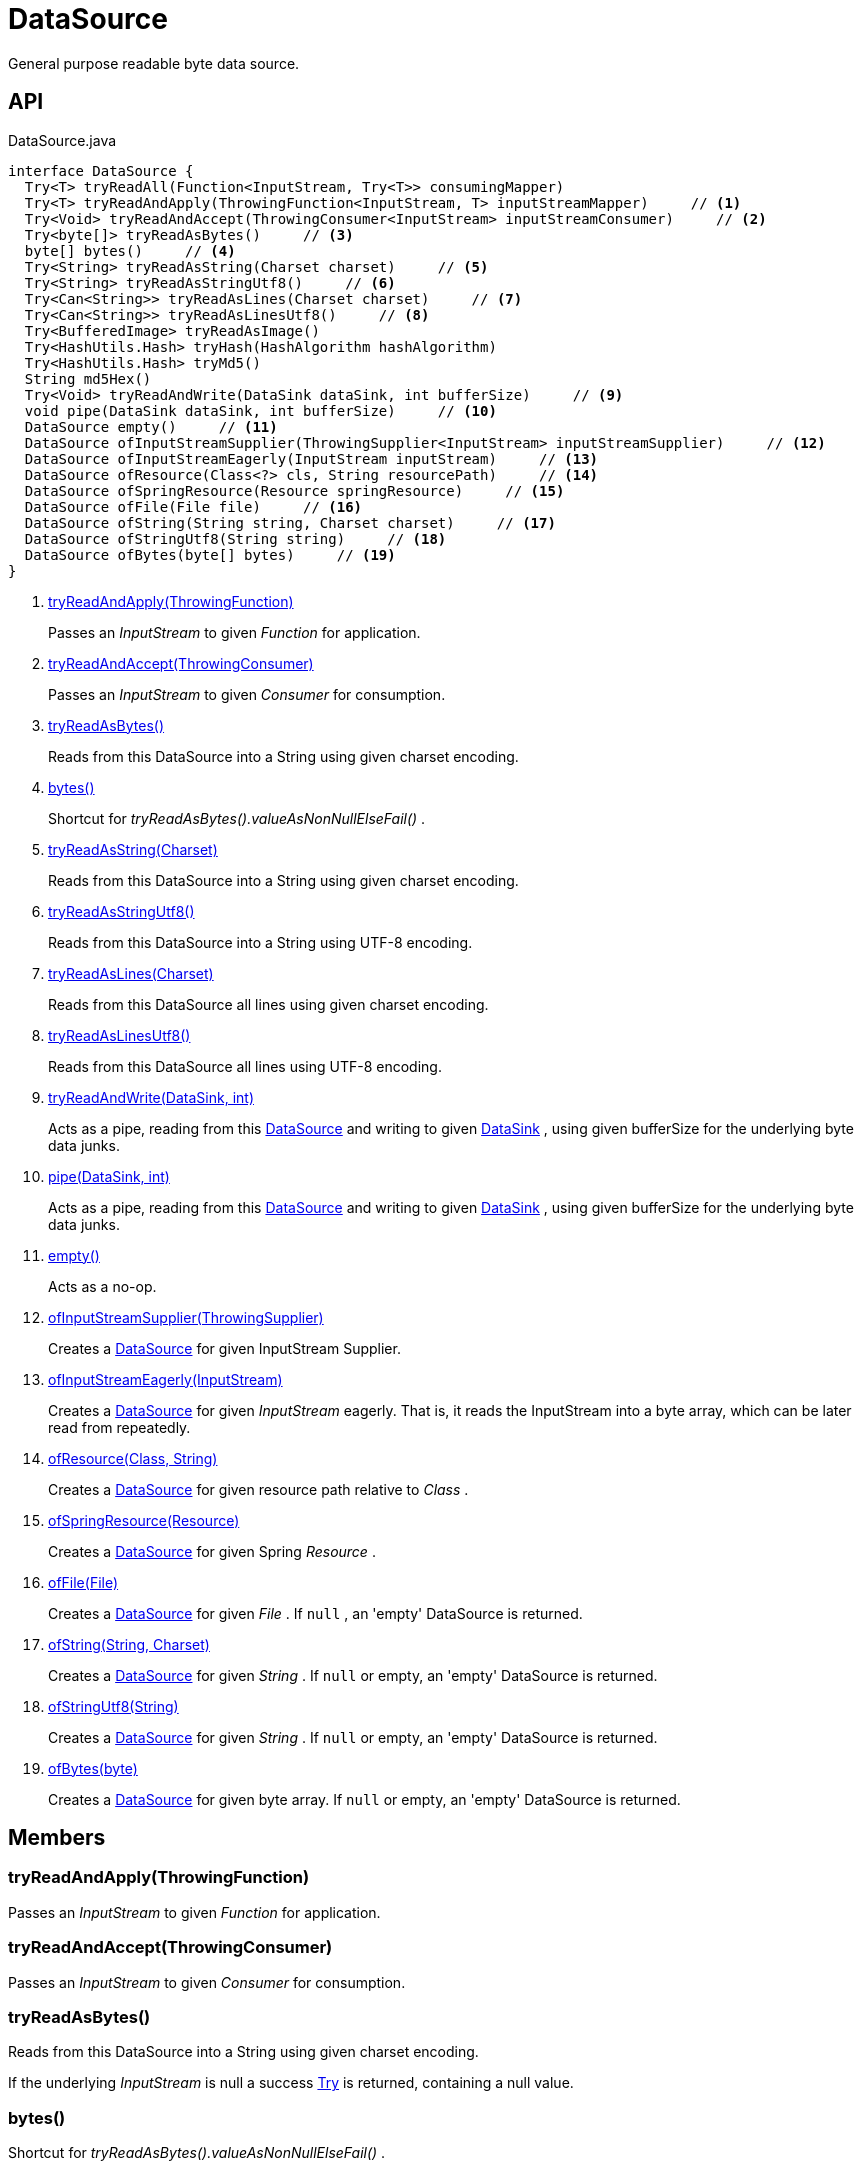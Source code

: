 = DataSource
:Notice: Licensed to the Apache Software Foundation (ASF) under one or more contributor license agreements. See the NOTICE file distributed with this work for additional information regarding copyright ownership. The ASF licenses this file to you under the Apache License, Version 2.0 (the "License"); you may not use this file except in compliance with the License. You may obtain a copy of the License at. http://www.apache.org/licenses/LICENSE-2.0 . Unless required by applicable law or agreed to in writing, software distributed under the License is distributed on an "AS IS" BASIS, WITHOUT WARRANTIES OR  CONDITIONS OF ANY KIND, either express or implied. See the License for the specific language governing permissions and limitations under the License.

General purpose readable byte data source.

== API

[source,java]
.DataSource.java
----
interface DataSource {
  Try<T> tryReadAll(Function<InputStream, Try<T>> consumingMapper)
  Try<T> tryReadAndApply(ThrowingFunction<InputStream, T> inputStreamMapper)     // <.>
  Try<Void> tryReadAndAccept(ThrowingConsumer<InputStream> inputStreamConsumer)     // <.>
  Try<byte[]> tryReadAsBytes()     // <.>
  byte[] bytes()     // <.>
  Try<String> tryReadAsString(Charset charset)     // <.>
  Try<String> tryReadAsStringUtf8()     // <.>
  Try<Can<String>> tryReadAsLines(Charset charset)     // <.>
  Try<Can<String>> tryReadAsLinesUtf8()     // <.>
  Try<BufferedImage> tryReadAsImage()
  Try<HashUtils.Hash> tryHash(HashAlgorithm hashAlgorithm)
  Try<HashUtils.Hash> tryMd5()
  String md5Hex()
  Try<Void> tryReadAndWrite(DataSink dataSink, int bufferSize)     // <.>
  void pipe(DataSink dataSink, int bufferSize)     // <.>
  DataSource empty()     // <.>
  DataSource ofInputStreamSupplier(ThrowingSupplier<InputStream> inputStreamSupplier)     // <.>
  DataSource ofInputStreamEagerly(InputStream inputStream)     // <.>
  DataSource ofResource(Class<?> cls, String resourcePath)     // <.>
  DataSource ofSpringResource(Resource springResource)     // <.>
  DataSource ofFile(File file)     // <.>
  DataSource ofString(String string, Charset charset)     // <.>
  DataSource ofStringUtf8(String string)     // <.>
  DataSource ofBytes(byte[] bytes)     // <.>
}
----

<.> xref:#tryReadAndApply_ThrowingFunction[tryReadAndApply(ThrowingFunction)]
+
--
Passes an _InputStream_ to given _Function_ for application.
--
<.> xref:#tryReadAndAccept_ThrowingConsumer[tryReadAndAccept(ThrowingConsumer)]
+
--
Passes an _InputStream_ to given _Consumer_ for consumption.
--
<.> xref:#tryReadAsBytes_[tryReadAsBytes()]
+
--
Reads from this DataSource into a String using given charset encoding.
--
<.> xref:#bytes_[bytes()]
+
--
Shortcut for _tryReadAsBytes().valueAsNonNullElseFail()_ .
--
<.> xref:#tryReadAsString_Charset[tryReadAsString(Charset)]
+
--
Reads from this DataSource into a String using given charset encoding.
--
<.> xref:#tryReadAsStringUtf8_[tryReadAsStringUtf8()]
+
--
Reads from this DataSource into a String using UTF-8 encoding.
--
<.> xref:#tryReadAsLines_Charset[tryReadAsLines(Charset)]
+
--
Reads from this DataSource all lines using given charset encoding.
--
<.> xref:#tryReadAsLinesUtf8_[tryReadAsLinesUtf8()]
+
--
Reads from this DataSource all lines using UTF-8 encoding.
--
<.> xref:#tryReadAndWrite_DataSink_int[tryReadAndWrite(DataSink, int)]
+
--
Acts as a pipe, reading from this xref:refguide:commons:index/io/DataSource.adoc[DataSource] and writing to given xref:refguide:commons:index/io/DataSink.adoc[DataSink] , using given bufferSize for the underlying byte data junks.
--
<.> xref:#pipe_DataSink_int[pipe(DataSink, int)]
+
--
Acts as a pipe, reading from this xref:refguide:commons:index/io/DataSource.adoc[DataSource] and writing to given xref:refguide:commons:index/io/DataSink.adoc[DataSink] , using given bufferSize for the underlying byte data junks.
--
<.> xref:#empty_[empty()]
+
--
Acts as a no-op.
--
<.> xref:#ofInputStreamSupplier_ThrowingSupplier[ofInputStreamSupplier(ThrowingSupplier)]
+
--
Creates a xref:refguide:commons:index/io/DataSource.adoc[DataSource] for given InputStream Supplier.
--
<.> xref:#ofInputStreamEagerly_InputStream[ofInputStreamEagerly(InputStream)]
+
--
Creates a xref:refguide:commons:index/io/DataSource.adoc[DataSource] for given _InputStream_ eagerly. That is, it reads the InputStream into a byte array, which can be later read from repeatedly.
--
<.> xref:#ofResource_Class_String[ofResource(Class, String)]
+
--
Creates a xref:refguide:commons:index/io/DataSource.adoc[DataSource] for given resource path relative to _Class_ .
--
<.> xref:#ofSpringResource_Resource[ofSpringResource(Resource)]
+
--
Creates a xref:refguide:commons:index/io/DataSource.adoc[DataSource] for given Spring _Resource_ .
--
<.> xref:#ofFile_File[ofFile(File)]
+
--
Creates a xref:refguide:commons:index/io/DataSource.adoc[DataSource] for given _File_ . If `null` , an 'empty' DataSource is returned.
--
<.> xref:#ofString_String_Charset[ofString(String, Charset)]
+
--
Creates a xref:refguide:commons:index/io/DataSource.adoc[DataSource] for given _String_ . If `null` or empty, an 'empty' DataSource is returned.
--
<.> xref:#ofStringUtf8_String[ofStringUtf8(String)]
+
--
Creates a xref:refguide:commons:index/io/DataSource.adoc[DataSource] for given _String_ . If `null` or empty, an 'empty' DataSource is returned.
--
<.> xref:#ofBytes_byte[ofBytes(byte)]
+
--
Creates a xref:refguide:commons:index/io/DataSource.adoc[DataSource] for given byte array. If `null` or empty, an 'empty' DataSource is returned.
--

== Members

[#tryReadAndApply_ThrowingFunction]
=== tryReadAndApply(ThrowingFunction)

Passes an _InputStream_ to given _Function_ for application.

[#tryReadAndAccept_ThrowingConsumer]
=== tryReadAndAccept(ThrowingConsumer)

Passes an _InputStream_ to given _Consumer_ for consumption.

[#tryReadAsBytes_]
=== tryReadAsBytes()

Reads from this DataSource into a String using given charset encoding.

If the underlying _InputStream_ is null a success xref:refguide:commons:index/functional/Try.adoc[Try] is returned, containing a null value.

[#bytes_]
=== bytes()

Shortcut for _tryReadAsBytes().valueAsNonNullElseFail()_ .

[#tryReadAsString_Charset]
=== tryReadAsString(Charset)

Reads from this DataSource into a String using given charset encoding.

If the underlying _InputStream_ is null a success xref:refguide:commons:index/functional/Try.adoc[Try] is returned, containing a null value.

[#tryReadAsStringUtf8_]
=== tryReadAsStringUtf8()

Reads from this DataSource into a String using UTF-8 encoding.

If the underlying _InputStream_ is null a success xref:refguide:commons:index/functional/Try.adoc[Try] is returned, containing a null value.

[#tryReadAsLines_Charset]
=== tryReadAsLines(Charset)

Reads from this DataSource all lines using given charset encoding.

If the underlying _InputStream_ is null a success xref:refguide:commons:index/functional/Try.adoc[Try] is returned, containing a null value.

[#tryReadAsLinesUtf8_]
=== tryReadAsLinesUtf8()

Reads from this DataSource all lines using UTF-8 encoding.

If the underlying _InputStream_ is null a success xref:refguide:commons:index/functional/Try.adoc[Try] is returned, containing a null value.

[#tryReadAndWrite_DataSink_int]
=== tryReadAndWrite(DataSink, int)

Acts as a pipe, reading from this xref:refguide:commons:index/io/DataSource.adoc[DataSource] and writing to given xref:refguide:commons:index/io/DataSink.adoc[DataSink] , using given bufferSize for the underlying byte data junks.

[#pipe_DataSink_int]
=== pipe(DataSink, int)

Acts as a pipe, reading from this xref:refguide:commons:index/io/DataSource.adoc[DataSource] and writing to given xref:refguide:commons:index/io/DataSink.adoc[DataSink] , using given bufferSize for the underlying byte data junks.

Throws if the write failed.

[#empty_]
=== empty()

Acts as a no-op.

[#ofInputStreamSupplier_ThrowingSupplier]
=== ofInputStreamSupplier(ThrowingSupplier)

Creates a xref:refguide:commons:index/io/DataSource.adoc[DataSource] for given InputStream Supplier.

[#ofInputStreamEagerly_InputStream]
=== ofInputStreamEagerly(InputStream)

Creates a xref:refguide:commons:index/io/DataSource.adoc[DataSource] for given _InputStream_ eagerly. That is, it reads the InputStream into a byte array, which can be later read from repeatedly.

If reading from given _InputStream_ throws any exception, it is propagated without catching.

[#ofResource_Class_String]
=== ofResource(Class, String)

Creates a xref:refguide:commons:index/io/DataSource.adoc[DataSource] for given resource path relative to _Class_ .

If any of the args is null (or empty), returns an 'empty' xref:refguide:commons:index/io/DataSource.adoc[DataSource] .

[#ofSpringResource_Resource]
=== ofSpringResource(Resource)

Creates a xref:refguide:commons:index/io/DataSource.adoc[DataSource] for given Spring _Resource_ .

If the single argument is null, returns an 'empty' xref:refguide:commons:index/io/DataSource.adoc[DataSource] .

[#ofFile_File]
=== ofFile(File)

Creates a xref:refguide:commons:index/io/DataSource.adoc[DataSource] for given _File_ . If `null` , an 'empty' DataSource is returned.

[#ofString_String_Charset]
=== ofString(String, Charset)

Creates a xref:refguide:commons:index/io/DataSource.adoc[DataSource] for given _String_ . If `null` or empty, an 'empty' DataSource is returned.

[#ofStringUtf8_String]
=== ofStringUtf8(String)

Creates a xref:refguide:commons:index/io/DataSource.adoc[DataSource] for given _String_ . If `null` or empty, an 'empty' DataSource is returned.

[#ofBytes_byte]
=== ofBytes(byte)

Creates a xref:refguide:commons:index/io/DataSource.adoc[DataSource] for given byte array. If `null` or empty, an 'empty' DataSource is returned.
